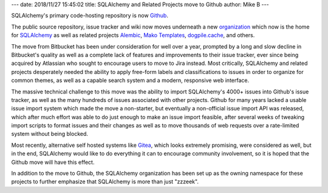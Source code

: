 ---
date: 2018/11/27 15:45:02
title: SQLAlchemy and Related Projects move to Github
author: Mike B
---

SQLAlchemy's primary code-hosting repository is now `Github <https://github.com>`_.

The public source repository, issue tracker and wiki now moves
underneath a new `organization <https://github.com/sqlalchemy>`_
which now is the home for `SQLAlchemy <https://github.com/sqlalchemy/sqlalchemy>`_
as well as related projects
`Alembic <https://github.com/sqlalchemy/alembic>`_,
`Mako Templates <https://github.com/sqlalchemy/mako>`_,
`dogpile.cache <https://github.com/sqlalchemy/dogpile.cache>`_, and others.

The move from Bitbucket has been under consideration for well over a year,
prompted by a long and slow decline in Bitbucket's quality as well as a
complete lack of features and improvements to their issue tracker, ever since
being acquired by Atlassian who sought to encourage users to move to Jira
instead. Most critically, SQLAlchemy and related projects desperately needed
the ability to apply free-form labels and  classifications to issues in order
to organize for common themes, as well as a capable search system and a modern,
responsive web interface.

The massive technical challenge to this move was the ability to import
SQLAlchemy's 4000+ issues into Github's issue tracker, as well as the many
hundreds of issues associated with other projects.   Github for many years
lacked a usable issue import system which made the move a non-starter, but
eventually a non-official issue import API was released, which after much
effort was able to do just enough to make an issue import feasible, after
several weeks of tweaking import scripts to format issues and their changes
as well as to move thousands of web requests over a rate-limited system
without being blocked.

Most recently, alternative self hosted systems like `Gitea
<https://gitea.io/>`_, which looks extremely promising, were considered as
well, but in the end, SQLAlchemy would like to do everything it can to
encourage community involvement, so it is hoped that the Github move will have
this effect.

In addition to the move to Github, the SQLAlchemy organization has been
set up as the owning namespace for these projects to further emphasize that
SQLAlchemy is more than just "zzzeek".
